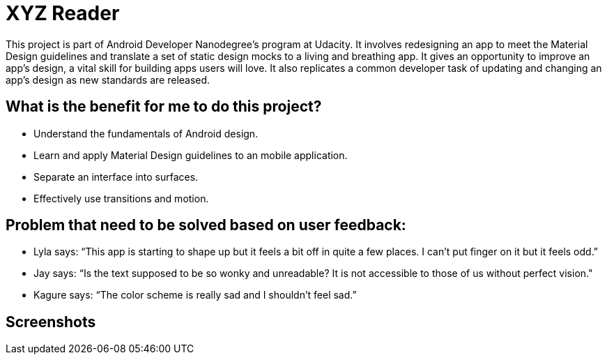 # XYZ Reader

This project is part of Android Developer Nanodegree's program at Udacity.  It involves redesigning an app to meet the Material Design guidelines and translate a set of static design mocks to a living and breathing app. It gives an opportunity to improve an app’s design, a vital skill for building apps users will love. It also replicates a common developer task of updating and changing an app's design as new standards are released.

## What is the benefit for me to do this project?

- Understand the fundamentals of Android design.
- Learn and apply Material Design guidelines to an mobile application.
- Separate an interface into surfaces.
- Effectively use transitions and motion.

## Problem that need to be solved based on user feedback:

- Lyla says: 
“This app is starting to shape up but it feels a bit off in quite a few places. I can't put finger on it but it feels odd.”
- Jay says:
“Is the text supposed to be so wonky and unreadable? It is not accessible to those of us without perfect vision."
- Kagure says:
“The color scheme is really sad and I shouldn't feel sad.”

## Screenshots
